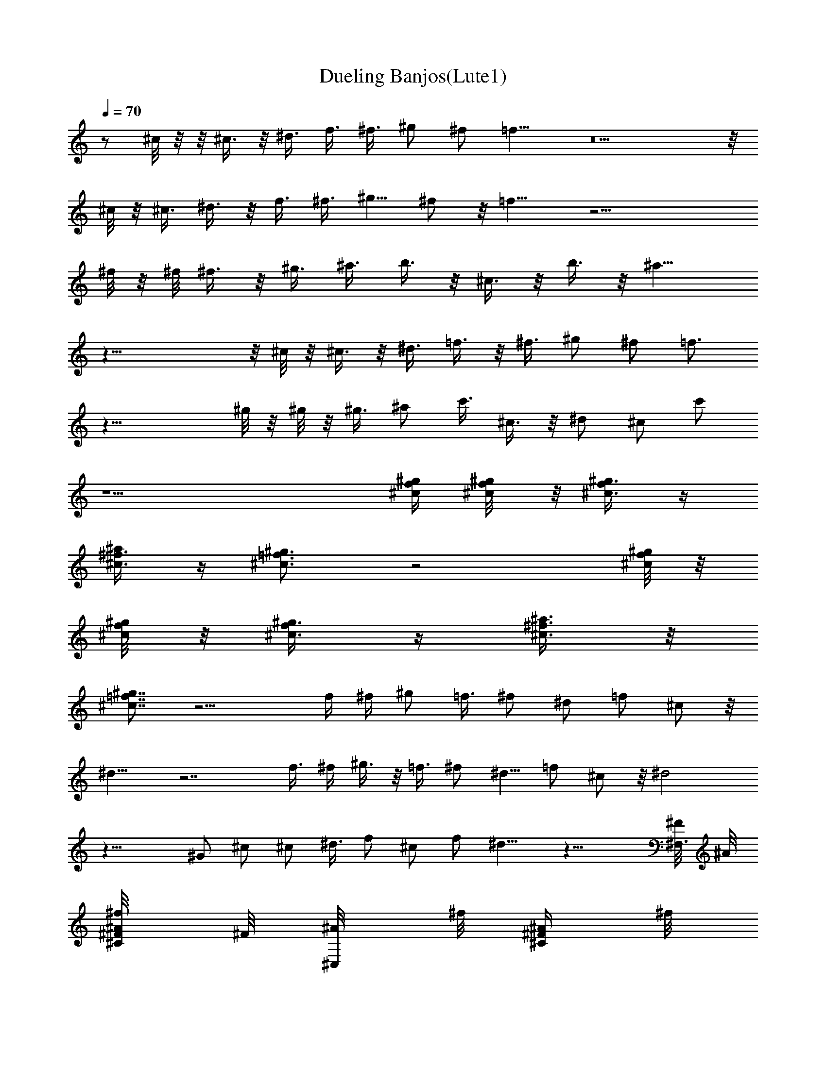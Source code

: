 X:1
T:Dueling Banjos(Lute1)
Z:Wraithsong
%  Original file:duelban2.mid
%  Transpose:-6
L:1/4
Q:70
K:C
z/2 ^c/8 z/8  z/8 ^c3/8 z/8 ^d3/8 f3/8 ^f3/8 ^g/2 ^f/2 =f11/8 z5  z/8
^c/8 z/8 ^c3/8 ^d3/8 z/8 f3/8 ^f3/8 [^g5/8z/2] ^f/2 z/8 =f9/8 z17/4
^f/8 z/8 ^f/8 ^f3/8 z/8 ^g3/8 ^a3/8 b3/8 z/8 ^c3/8 z/8 b3/8 z/8 ^a9/8
z33/8  z/8 ^c/8 z/8 ^c3/8 z/8 ^d3/8 =f3/8 z/8 ^f3/8 ^g/2 ^f/2 =f3/4
z31/8 ^g/8 z/8 ^g/8 z/8 ^g3/8 ^a/2 c'3/8 ^c3/8 z/8 ^d/2 ^c/2 c'/2
z9/2 [^c/4^g/4f/4] [^g/4^c/8f/8] z/8 [^g3/8f/4^c3/8] z/4
[^f3/8^c3/8^a/2] z/4 [=f3/4^g3/4^c3/4] z2 [^c/8^g/8f/8] z/8
[^g/8^c/8f/8] z/8 [^c3/8^g3/8f/4] z/4 [^f3/8^c3/8^a3/8] z/8
[^g7/8=f7/8^c7/8] z13/4 f/4 ^f/4 ^g/2 =f3/8 ^f/2 ^d/2 =f/2 ^c/2 z/8
^d11/8 z7/2 f3/8 ^f/4 ^g3/8 z/8 =f3/8 ^f/2 ^d5/8 =f/2 ^c/2 z/8 ^d2
z31/8 ^G/2 ^c/2 ^c/2 ^d3/8 f/2 ^c/2 f/2 ^d9/8 z25/8 [^F,3/8^F/8] ^A/8
[^A/4^C/4^F/8^f/8] ^F/8 [^C,/4^A/8] ^f/8 [^C/4^A/4^F/4z/8] ^f/8
[^F,/4^F/8] ^A/8 [^A/4^C/4^F/8^f/8] ^F/8 [^F,/2^A/8] ^f/8
[^A/8^C/8^F/8] ^f/8 [^C,/2^C/8] =F/8 [^G/8F/8^c/8] ^C/8 [^G,/2F/8]
^c/8 [^c/8^G/4F/8^C/8] ^c/8 [^C,/2^C/8] F/8 [^c/4^G/4F/4z/8] ^C/8
[^G,/4F/8] ^c/8 [^c/8^G/8F/8^C/8] ^c/8 [^G,/2^G/8] =c/8
[^D/4^G/8c/4^g/8] ^G/8 [^D,/2c/8] ^g/8 [^G/8c/4^D/4] ^g/8 [^G,/4^G/8]
c/8 [^G/8c/4^D/4^g/8] ^G/8 [^G,/2c/8] ^g/8 [c/4^G/4^D/8] ^g/8
[^C,/2^C/8] F/8 [^G/4^c/4F/4z/8] ^C/8 [^G,3/8E/8] [^c/8^C/8]
[^c/8^G/4F/4^C/8^A,/8] [^c/8^G,/8] [^C,/2^C3/8z/8] F/8
[^c/4F/4^G/4z/8] ^C/8 [^D,/4F/8] ^c/8 [=F,/4^C/8] ^c/8 [^F,/2^F/8]
^A/8 [^A/4^F/8^C/4^f/8] ^F/8 [^C,/2^A/8] ^f/8 [^A/4^C/4^F/4z/8] ^f/8
[^F,3/8^F/8] ^A/8 [^A/4^C/4^F/8^f/8] ^F/8 [^F,/2^A/8] ^f/8
[^A/8^C/8^F/8] ^f/8 [^C,/2^C/8] =F/8 [^c/4^G/4F/8] ^C/8 [^G,/2F/8]
^c/8 [^c/8^G/4F/4^C/8] ^c/8 [^C,/2^C/8] F/8 [^c/4^G/4F/4z/8] ^C/8
[^G,3/8F/8] ^c/8 [^c/8^G/4F/4^C/8] ^c/8 [^G,/2^G/8] =c/8
[^D/4^G/8c/4^g/8] ^G/8 [^D,/2c/8] ^g/8 [^G/4c/4^D/4z/8] ^g/8
[^G,5/8^G/8] c/8 [c/4^G/8^D/4^g/8] ^G/8 [^D,3/8c/8] ^g/8
[c/8^D/8^G/8] ^g/8 [^C,/2^C/8] F/8 [^c/4^G/4F/4z/8] ^C/8 [^G,3/8E/8]
[^c/8^C/8] [^c/8^G/4F/4^C/8^A,/8] [^c/8^G,/8] [^C,/2^C3/8z/8] F/8
[^G/4F/8^c/8] ^C/8 [^G,/2F/8] ^c/8 [^G/4F/4^c/8^C/8] ^c/8 [^C,/2^C/8]
F/8 [^G/4F/8^c/4] ^C/8 [^G,/2F/8] ^c/8 [F/4^G/4^c/8^C/8] ^c/8
[^C,/2^C/8] F/8 [^c/4^G/4F/4z/8] ^C/8 [^G,/2F/8] ^c/8
[^c/8^G/4F/4^C/8] ^c/8 [^c/4^C,/2^C/8] F/8 [^d/4^c/4^G/4F/4z/8] ^C/8
[=f/4^G,/2F/8] ^c/8 [^f/4^c/8^G/4F/4^C/8] ^c/8 [^g/4^C,/2^C/8] F/8
[^f/4^c/4^G/4F/4z/8] ^C/8 [=f5/8^G,/2F/8] ^c/8 [^c/8^G/4F/4^C/8] ^c/8
[^C,/2^C/8] F/8 [^c/4^G/4F/4z/8] ^C/8 [^G,/2F/8] ^c/8
[^c/8^G/4F/4^C/8] ^c/8 [^C,/2^C/8] F/8 [^c/4^G/4F/4z/8] ^C/8
[^G,/2F/8] ^c/8 [^c/8^G/4F/4^C/8] ^c/8 [^c/4^C,/2^C/8] F/8
[^d/4^c/4^G/4F/8] ^C/8 [f/4^G,/2F/8] ^c/8 [^f/4^c/8^G/4F/4^C/8] ^c/8
[^g/4^C,/2^C/8] F/8 [^f/4^c/4^G/4F/4z/8] ^C/8 [=f5/8^G,3/8F/8] ^c/8
[^c/8F/4^G/4^C/8] ^c/8 [^F,/2^F/8] ^A/8 [^A/4^F/8^C/4^f/8] ^F/8
[^C,/2^A/8] ^f/8 [^A/4^C/4^F/4z/8] ^f/8 [^F,/2^F/8] ^A/8
[^A/4^F/8^C/4^f/8] ^F/8 [^C,/2^A/8] ^f/8 [^f/8^A/4^C/4^F/4] ^f/8
[^f/4^F,/2^F/8] ^A/8 [^g/4^A/4^C/4^F/8^f/8] ^F/8 [^a/4^C,/2^A/8] ^f/8
[b/8^A/4^C/4^F/4] ^f/8 [^c/4^F,/2^F/8] ^A/8 [b/4^A/4^F/8^C/4^f/8]
^F/8 [^a3/4^C,3/8^A/8] ^f/8 [^A/4^C/8^F/4] ^f/8 [^C,/2^C/8] =F/8
[^G/4^c/4F/4z/8] ^C/8 [^G,/2F/8] ^c/8 [^c/8^G/4F/4^C/8] ^c/8
[^C,/2^C/8] F/8 [^c/4^G/4F/4z/8] ^C/8 [^G,/2F/8] ^c/8
[^c/8^G/4F/8^C/8] ^c/8 [^c/4^C,/2^C/8] F/8 [^d/4^c/4F/4^G/4z/8] ^C/8
[=f/4^G,/2F/8] ^c/8 [^f/4^c/8F/4^G/4^C/8] ^c/8 [^g/4^C,/2^C/8] F/8
[^f/4^c/4^G/4F/4z/8] ^C/8 [=f/2^G,3/8F/8] ^c/8 [^c/8F/8^G/8^C/8] ^c/8
[^G,/2^G/8] =c/8 [^D/4c/4^G/8^g/8] ^G/8 [^D,/2c/8] ^g/8
[^G/4^D/4c/4z/8] ^g/8 [^G,/2^G/8] c/8 [c/4^D/4^G/8^g/8] ^G/8
[^D,/2c/8] ^g/8 [^g/8c/4^G/4^D/4] ^g/8 [^g/8^G,/2^G/8] c/8
[^a/4c/4^G/8^D/4^g/8] ^G/8 [c'/4^D,/2c/8] ^g/8 [^c/8=c/4^D/4^G/4]
^g/8 [^d/4^G,/2^G/8] c/8 [^c/8=c/4^G/8^D/4^g/8] ^G/8 [c'/2^D,3/8c/8]
^g/8 [c/4^G/4^D/4z/8] ^g/8 [^C,/2^C/8] F/8 [^c/4^G/4F/4z/8] ^C/8
[^G,/2F/8] ^c/8 [^c/8f/8^g/8F/4^G/4^C/8] [^c/8^g/8f/8]
[^c/8^g/8f/8^C,/2^C/8] F/8 [^c/4^a/8^f/8^G/4F/4] ^C/8
[^c/8^g3/8=f3/8^G,/2F/8] ^c/8 [^c/8^G/4F/4^C/8] ^c/8 [^C,/2^C/8] F/8
[^c/4F/4^G/4z/8] ^C/8 [^G,/2F/8] ^c/8 [^c/8f/8^g/8F/4^G/4^C/8]
[^c/8^g/8f/8] [^c/8^g/8f/8^C,/2^C/8] F/8 [^c/4^a/8^f/8F/4^G/4] ^C/8
[^c/8^g3/8=f3/8^G,3/8F/8] ^c/8 [^G/8F/8^c/8^C/8] ^c/8 [^C,3/8^C/8]
F/8 [^c/4F/4^G/4z/8] ^C/8 F/8 [^G,/4^c/8] [^C/8^c/8^G/4F/4] ^c/8
[^C/8^C,/2] F/8 [^c/4^G/4F/4z/8] ^C/8 [F/8^G,/2] ^c/8
[f/8^C/8^c/8F/4^G/4] [^f/8^c/8] [^g/4^C/8^C,/2] F/8
[=f/4^c/4F/4^G/4z/8] ^C/8 [^f/4F/8^G,/2] ^c/8 [^d/4^C/8F/4^c/8^G/4]
^c/8 [=f/4^C/8^C,/2] F/8 [^c/4^G/4F/4z/8] ^C/8 [^d/2F/8^G,/2] ^c/8
[^C/8^c/8F/4^G/4] ^c/8 [^C/8^C,/2] F/8 [^c/4F/4^G/4z/8] ^C/8
[F/8^G,/2] ^c/8 [^C/8F/4^c/8^G/4] ^c/8 [^C/8^C,/2] F/8
[^c/4F/4^G/4z/8] ^C/8 [F/8^G,/2] ^c/8 [f/8^C/8F/4^c/8^G/4] [^f/8^c/8]
[^g/4^C/8^C,/2] F/8 [=f/8^c/4F/4^G/4] ^C/8 [^f/4F/8^G,/2] ^c/8
[^d/8^C/8^c/8F/4^G/4] ^c/8 [=f/4^C/8^C,/2] F/8 [^c/4F/4^G/4z/8] ^C/8
[^d/4F/8^G,/2] ^c/8 [^G/4^C/8^c/8F/4] ^c/8 [^c/4^C/8^C,/2] F/8
[^c/4F/4^G/4z/8] ^C/8 [^d/4F/8^G,/2] ^c/8 [f/4^C/8^c/8F/4^G/4] ^c/8
[^c/4^C/8^C,/2] F/8 [f/4^c/4F/4^G/4z/8] ^C/8 [^d/4F/8^G,/2] ^c/8
[^G/4^C/8^c/8F/4] ^c/8 [^c/8^C/8^C,/2] F/8 [^c/4^G/4F/4z/8] ^C/8
[^d/4F/8^G,/2] ^c/8 [f/8^C/8^c/8F/4^G/4] ^c/8 [^c/4^C/8^C,5/8] F/8
[^c/4F/4^G/4z/8] ^C/8 [^d/8F/8^D,3/8] ^c/8 [f/8^C/8=F,/4] ^c/8
[^F,/2^F/8] ^A/8 [^A/4^C/4^F/8^f/8] ^F/8 [^C,/4^A/8] ^f/8
[^C/4^A/4^F/4z/8] ^f/8 [^F,/4^F/8] ^A/8 [^A/4^C/4^F/8^f/8] ^F/8
[^F,/2^A/8] ^f/8 [^A/4^C/4^F/4z/8] ^f/8 [^C,/2^C/8] =F/8
[^G/4F/4^c/4z/8] ^C/8 [^G,/2F/8] ^c/8 [^c/8^G/4F/4^C/8] ^c/8
[^C,/2^C/8] F/8 [^c/4^G/4F/4z/8] ^C/8 [^G,/4F/8] ^c/8
[^c/8^G/4F/4^C/8] ^c/8 [^G,/2^G/8] =c/8 [^D/4^G/8c/4^g/8] ^G/8
[^D,/2c/8] ^g/8 [^G/4c/4^D/4z/8] ^g/8 [^G,/4^G/8] c/8
[^G/8c/4^D/4^g/8] ^G/8 [^G,/2c/8] ^g/8 [c/4^G/4^D/4z/8] ^g/8
[^C,/2^C/8] F/8 [^G/4^c/4F/4z/8] ^C/8 [^G,3/8F/8E/8] [^c/8^C/8]
[^c/8^G/4F/4^C/8^A,/8] [^c/8^G,/8] [^C,/2^C3/8z/8] F/8
[^c/4F/4^G/4z/8] ^C/8 [^D,/4F/8] ^c/8 [=F,/4^C/8] ^c/8 [^F,/2^F/8]
^A/8 [^A/4^F/8^C/4^f/8] ^F/8 [^C,/2^A/8] ^f/8 [^A/4^C/4^F/4z/8] ^f/8
[^F,/2^F/8] ^A/8 [^A/4^C/4^F/8^f/8] ^F/8 [^F,/2^A/8] ^f/8
[^A/4^C/4^F/4z/8] ^f/8 [^C,/2^C/8] =F/8 [^c/4^G/4F/4z/8] ^C/8
[^G,/2F/8] ^c/8 [^c/8^G/4F/4^C/8] ^c/8 [^C,/2^C/8] F/8
[^c/4^G/4F/4z/8] ^C/8 [^G,/2F/8] ^c/8 [^c/8^G/4F/4^C/8] ^c/8
[^G,/2^G/8] =c/8 [^D/4^G/8c/4^g/8] ^G/8 [^D,/2c/8] ^g/8
[^G/4c/4^D/4z/8] ^g/8 [^G,3/4^G/8] c/8 [c/4^G/8^D/4^g/8] ^G/8
[^D,/2c/8] ^g/8 [c/4^D/4^G/4z/8] ^g/8 [^C,/2^C/8] F/8
[^c/4^G/4F/4z/8] ^C/8 [^G,/2F/8] ^c/8 [^c/8^G/4F/4^C/8] ^c/8
[^C,/2^C/8] z/8 [^G/4F/4^c/4] z/8 [^A/8^f/8] [^G,/2^f/8B/8] z/8
[^G/4F/4^c/4=c/8^f/8] z/8 [^F,/2^F/4^c/2z/8] ^A/8 [^A/4^C/4^F/8^f/8]
^F/8 [^C,/4^A/8] ^f/8 [^C/4^A/4^F/4z/8] ^f/8 [^F,/4^F/8] ^A/8
[^A/4^C/4^F/8^f/8] ^F/8 [^F,/2^A/8] ^f/8 [^A/4^C/4^F/4z/8] ^f/8
[^C,/2^C/8] =F/8 [^G/4F/4^c/4z/8] ^C/8 [^G,/2F/8] ^c/8
[^c/8^G/4F/4^C/8] ^c/8 [^C,/2^C/8] F/8 [^c/4^G/4F/4z/8] ^C/8
[^G,/4F/8] ^c/8 [^c/8^G/4F/4^C/8] ^c/8 [^G,/2^G/8] =c/8
[^D/4^G/8c/4^g/8] ^G/8 [^D,/2c/8] ^g/8 [^G/4c/4^D/4z/8] ^g/8
[^G,/4^G/8] c/8 [^G/8c/4^D/4^g/8] ^G/8 [^G,/2c/8] ^g/8
[c/4^G/4^D/4z/8] ^g/8 [^C,/2^C/8] F/8 [^G/4^c/4F/4z/8] ^C/8
[^G,3/8F/8E/8] [^c/8^C/8] [^c/8^G/4F/4^C/8^A,/8] [^c/8^G,/8]
[^C,/2^C3/8z/8] F/8 [^c/4F/4^G/4z/8] ^C/8 [^D,/4F/8] ^c/8 [=F,/4^C/8]
^c/8 [^F,/2^F/8] ^A/8 [^A/4^F/8^C/4^f/8] ^F/8 [^C,/2^A/8] ^f/8
[^A/4^C/4^F/4z/8] ^f/8 [^F,/2^F/8] ^A/8 [^A/4^C/4^F/8^f/8] ^F/8
[^F,/2^A/8] ^f/8 [^A/4^C/4^F/4z/8] ^f/8 [^C,/2^C/8] =F/8
[^c/4^G/4F/4z/8] ^C/8 [^G,/2F/8] ^c/8 [^c/8^G/4F/4^C/8] ^c/8
[^C,/2^C/8] F/8 [^c/4^G/4F/4z/8] ^C/8 [^G,/2F/8] ^c/8
[^c/8^G/4F/4^C/8] ^c/8 [^G,/2^G/8] =c/8 [^D/4^G/8c/4^g/8] ^G/8
[^D,/2c/8] ^g/8 [^G/4c/4^D/4z/8] ^g/8 [^G,3/4^G/8] c/8
[c/4^G/8^D/4^g/8] ^G/8 [^D,/2c/8] ^g/8 [c/4^D/4^G/4z/8] ^g/8
[^C,/2^C/8] F/8 [^c/4^G/4F/4z/8] ^C/8 [^G,3/8F/8] [^c/8^C/8]
[^c/8^G/4F/4^C/8^A,/8] [^c/8^G,/8] [^C,/2^C/2z/4] [^G/4F/4^c/4]
[^G,/2z/4] [^G/4F/4^c/4] [^C,/2e/8] =f/8 [^c/8F/4^G/4^d/8] ^c/8
[^G,/2^A/8] z/8 [^G/4^c/4F/4] [^C,/2e/8] f/8 [^c/8^G/4F/4^d/8] ^c/8
[^G,/2^A/4] [^c/4F/4^G/4] [=G,/2=G/8] ^A/8 [G/4^A/4^c/8f/8] f/8
[^F,/2^F/8] =A/8 [A/4^c/4^F/4=c/8] ^d/8 [^C,/4=F/4^G/4^c/4]